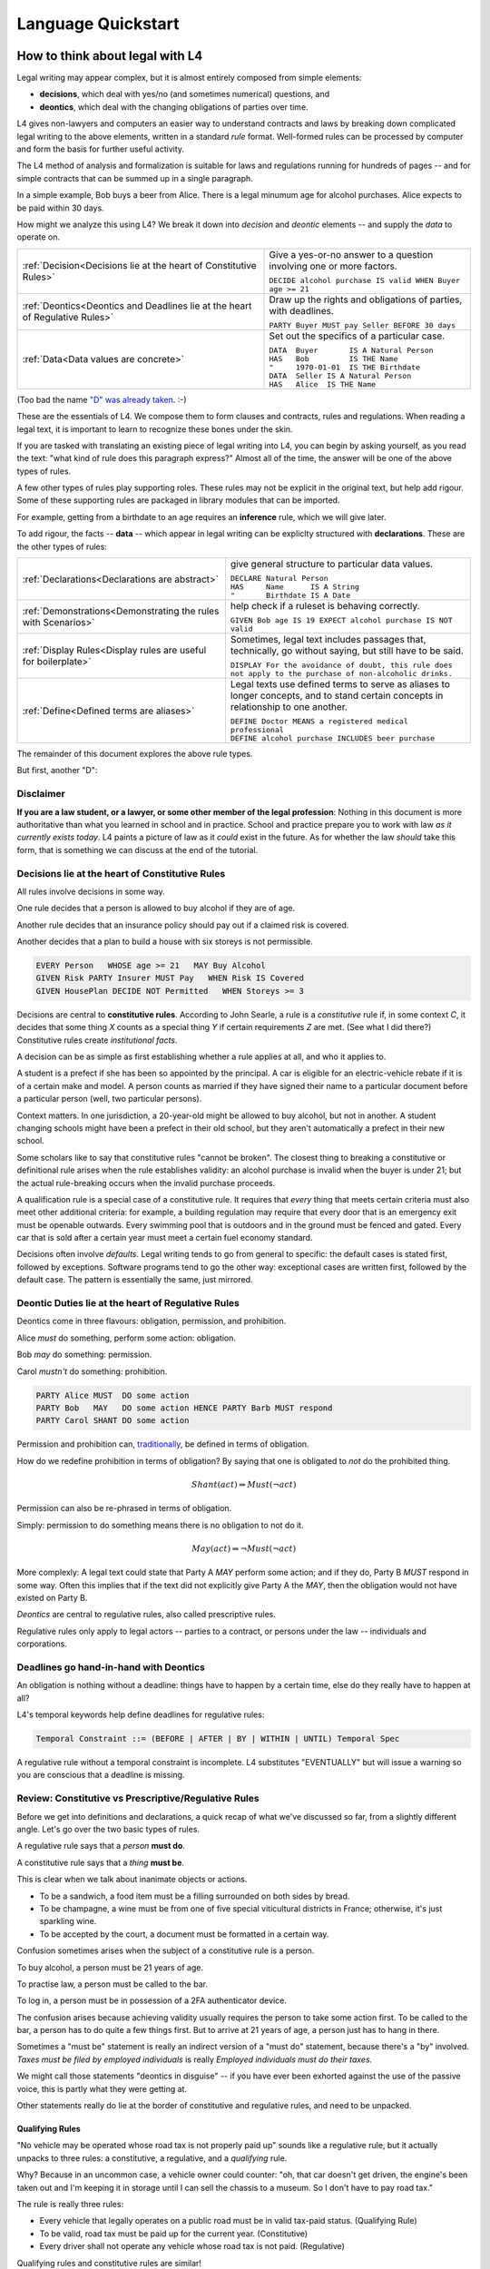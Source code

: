 .. _keywords:

###################
Language Quickstart
###################


How to think about legal with L4
================================

Legal writing may appear complex, but it is almost entirely composed
from simple elements:

- **decisions**, which deal with yes/no (and sometimes numerical) questions, and
- **deontics**, which deal with the changing obligations of parties over time.
  
L4 gives non-lawyers and computers an easier way to understand
contracts and laws by breaking down complicated legal writing to the
above elements, written in a standard *rule* format. Well-formed rules
can be processed by computer and form the basis for further useful
activity.

The L4 method of analysis and formalization is suitable for laws and
regulations running for hundreds of pages -- and for simple contracts
that can be summed up in a single paragraph.

In a simple example, Bob buys a beer from Alice. There is a legal
minumum age for alcohol purchases. Alice expects to be paid within 30
days.

How might we analyze this using L4? We break it down into *decision*
and *deontic* elements -- and supply the *data* to operate on.

.. list-table::
   :header-rows: 0

   * - :ref:`Decision<Decisions lie at the heart of Constitutive Rules>`
     - Give a yes-or-no answer to a question involving one or more factors.

       | ``DECIDE alcohol purchase IS valid WHEN Buyer age >= 21``

   * - :ref:`Deontics<Deontics and Deadlines lie at the heart of Regulative Rules>`
     - Draw up the rights and obligations of parties, with deadlines.

       | ``PARTY Buyer MUST pay Seller BEFORE 30 days``

   * - :ref:`Data<Data values are concrete>`
     - Set out the specifics of a particular case.

       | ``DATA  Buyer       IS A Natural Person``
       | ``HAS   Bob         IS THE Name``
       | ``"     1970-01-01  IS THE Birthdate``
       | ``DATA  Seller IS A Natural Person``
       | ``HAS   Alice  IS THE Name``

(Too bad the name `"D" was already taken <https://en.wikipedia.org/wiki/D_(programming_language)>`_. :-)

These are the essentials of L4. We compose them to form clauses and
contracts, rules and regulations. When reading a legal text, it is
important to learn to recognize these bones under the skin.

If you are tasked with translating an existing piece of legal writing
into L4, you can begin by asking yourself, as you read the text: "what
kind of rule does this paragraph express?" Almost all of the time, the
answer will be one of the above types of rules.

A few other types of rules play supporting roles. These rules may not
be explicit in the original text, but help add rigour. Some of these
supporting rules are packaged in library modules that can be imported.

For example, getting from a birthdate to an age requires an
**inference** rule, which we will give later.

To add rigour, the facts -- **data** -- which appear in legal writing
can be expliclty structured with **declarations**. These are the other
types of rules:

.. list-table::
   :header-rows: 0

   * - :ref:`Declarations<Declarations are abstract>`
     - give general structure to particular data values.

       | ``DECLARE Natural Person``
       | ``HAS     Name      IS A String``
       | ``"       Birthdate IS A Date``

   * - :ref:`Demonstrations<Demonstrating the rules with Scenarios>`
     - help check if a ruleset is behaving correctly.

       | ``GIVEN Bob age IS 19 EXPECT alcohol purchase IS NOT valid``

   * - :ref:`Display Rules<Display rules are useful for boilerplate>`
     - Sometimes, legal text includes passages that, technically, go
       without saying, but still have to be said.

       | ``DISPLAY For the avoidance of doubt, this rule does not apply to the purchase of non-alcoholic drinks.``

   * - :ref:`Define<Defined terms are aliases>`
     - Legal texts use defined terms to serve as aliases to longer concepts, and to stand certain concepts in relationship to one another.

       | ``DEFINE Doctor MEANS a registered medical professional``
       | ``DEFINE alcohol purchase INCLUDES beer purchase``

The remainder of this document explores the above rule types.

But first, another "D":

Disclaimer
----------

**If you are a law student, or a lawyer, or some other member of the legal profession**:
Nothing in this document is more authoritative than what you learned in school and in practice.
School and practice prepare you to work with law *as it currently exists today*.
L4 paints a picture of law as it *could* exist in the future.
As for whether the law *should* take this form, that is something we can discuss at the end of the tutorial.



Decisions lie at the heart of Constitutive Rules
------------------------------------------------

All rules involve decisions in some way.

One rule decides that a person is allowed to buy alcohol if they are
of age.

Another rule decides that an insurance policy should pay out if a
claimed risk is covered.

Another decides that a plan to build a house with six storeys is
not permissible.

.. code-block:: l4

   EVERY Person   WHOSE age >= 21   MAY Buy Alcohol
   GIVEN Risk PARTY Insurer MUST Pay   WHEN Risk IS Covered
   GIVEN HousePlan DECIDE NOT Permitted   WHEN Storeys >= 3

Decisions are central to **constitutive rules**. According to John
Searle, a rule is a *constitutive* rule if, in some context `C`, it
decides that some thing `X` counts as a special thing `Y` if certain
requirements `Z` are met. (See what I did there?) Constitutive rules
create *institutional facts*.

A decision can be as simple as first establishing whether a rule
applies at all, and who it applies to.

A student is a prefect if she has been so appointed by the principal.
A car is eligible for an electric-vehicle rebate if it is of a certain
make and model. A person counts as married if they have signed their
name to a particular document before a particular person (well, two
particular persons).

Context matters. In one jurisdiction, a 20-year-old might be allowed
to buy alcohol, but not in another. A student changing schools might
have been a prefect in their old school, but they aren't automatically
a prefect in their new school.

Some scholars like to say that constitutive rules "cannot be broken".
The closest thing to breaking a constitutive or definitional rule
arises when the rule establishes validity: an alcohol purchase is
invalid when the buyer is under 21; but the actual rule-breaking
occurs when the invalid purchase proceeds.

A qualification rule is a special case of a constitutive rule. It
requires that *every* thing that meets certain criteria must also meet
other additional criteria: for example, a building regulation may
require that every door that is an emergency exit must be openable
outwards. Every swimming pool that is outdoors and in the ground must
be fenced and gated. Every car that is sold after a certain year must
meet a certain fuel economy standard.

Decisions often involve *defaults*. Legal writing tends to go from
general to specific: the default cases is stated first, followed by
exceptions. Software programs tend to go the other way: exceptional
cases are written first, followed by the default case. The pattern is
essentially the same, just mirrored.

Deontic Duties lie at the heart of Regulative Rules
---------------------------------------------------

Deontics come in three flavours: obligation, permission, and prohibition.

Alice *must* do something, perform some action: obligation.

Bob *may* do something: permission.

Carol *mustn't* do something: prohibition.

.. code-block:: l4

   PARTY Alice MUST  DO some action
   PARTY Bob   MAY   DO some action HENCE PARTY Barb MUST respond
   PARTY Carol SHANT DO some action   

Permission and prohibition can, `traditionally <https://plato.stanford.edu/entries/logic-deontic/#TradScheModaAnal>`_, be defined in terms of obligation.

How do we redefine prohibition in terms of obligation? By saying that
one is obligated to *not* do the prohibited thing.

.. math::

    Shant(act) \Rightarrow Must (\lnot act)

Permission can also be re-phrased in terms of obligation.

Simply: permission to do something means there is no obligation to not do it.

.. math::

    May(act) \Rightarrow \lnot Must (\lnot act)

More complexly: A legal text could state that Party A `MAY` perform
some action; and if they do, Party B `MUST` respond in some way. Often
this implies that if the text did not explicitly give Party A the
`MAY`, then the obligation would not have existed on Party B.

*Deontics* are central to regulative rules, also called prescriptive
rules.

Regulative rules only apply to legal actors -- parties to a contract,
or persons under the law -- individuals and corporations.

Deadlines go hand-in-hand with Deontics
---------------------------------------

An obligation is nothing without a deadline: things have to happen by a certain time, else do they really have to happen at all?

L4's temporal keywords help define deadlines for regulative rules:

.. code-block:: bnf

    Temporal Constraint ::= (BEFORE | AFTER | BY | WITHIN | UNTIL) Temporal Spec				

A regulative rule without a temporal constraint is incomplete. L4 substitutes "EVENTUALLY" but will issue a warning so you are conscious that a deadline is missing.


Review: Constitutive vs Prescriptive/Regulative Rules
-----------------------------------------------------

Before we get into definitions and declarations, a quick recap of what
we've discussed so far, from a slightly different angle. Let's go over
the two basic types of rules.

A regulative rule says that a *person* **must do**.

A constitutive rule says that a *thing* **must be**.

This is clear when we talk about inanimate objects or actions.

* To be a sandwich, a food item must be a filling surrounded on both sides by bread.
* To be champagne, a wine must be from one of five special viticultural districts in France; otherwise, it's just sparkling wine.
* To be accepted by the court, a document must be formatted in a certain way.

Confusion sometimes arises when the subject of a constitutive rule is a person.

To buy alcohol, a person must be 21 years of age.

To practise law, a person must be called to the bar.

To log in, a person must be in possession of a 2FA authenticator device.

The confusion arises because achieving validity usually requires the
person to take some action first. To be called to the bar, a person
has to do quite a few things first. But to arrive at 21 years of age,
a person just has to hang in there.

Sometimes a "must be" statement is really an indirect version of a
"must do" statement, because there's a "by" involved.
*Taxes must be filed by employed individuals* is really
*Employed individuals must do their taxes.*

We might call those statements "deontics in disguise" -- if you have
ever been exhorted against the use of the passive voice, this is
partly what they were getting at.

Other statements really do lie at the border of constitutive and
regulative rules, and need to be unpacked.

Qualifying Rules
^^^^^^^^^^^^^^^^

"No vehicle may be operated whose road tax is not properly paid up"
sounds like a regulative rule, but it actually unpacks to three rules:
a constitutive, a regulative, and a *qualifying* rule.

Why? Because in an uncommon case, a vehicle owner could counter: "oh,
that car doesn't get driven, the engine's been taken out and I'm
keeping it in storage until I can sell the chassis to a museum. So I
don't have to pay road tax."

The rule is really three rules:

* Every vehicle that legally operates on a public road must be
  in valid tax-paid status. (Qualifying Rule)

* To be valid, road tax must be paid up for the current year.
  (Constitutive)

* Every driver shall not operate any vehicle whose road tax is not paid.
  (Regulative)

Qualifying rules and constitutive rules are similar!

Constitutive rules state that an X counts as a Y when it meets certain
criteria. Very often, the Y is simply that it is a *valid* X in some
way.

Qualifying rules state that *every* X (within a certain scope) must be a Y.

We're still working on the syntax of qualifying rules, but they are
likely to follow the syntax of regulative rules, but with the
mandatory keywords `BE` or `HAVE` instead of `DO`.


Or else what?
^^^^^^^^^^^^^

Regulative rules often carry an implicit "or what?"

If we say: "you must move your car by 8am" the "or what" is: "or it
may get towed, and you will have to pay a fine."

You could ask "or what" again: "and if you don't pay the fine, you may
never get your car back."

This gets into *scope goals*. We'll return to that later.

Data values are concrete
------------------------

Specific cases involve individuals: the buyer and seller are Bob and
Alice, the price is $100, the car is painted pink. These facts are
recorded in `DATA` rules.

`DATA` rules are used when you concretize a particular concrete
template to an instance that is expected to actually be signed.

They give concrete particulars to an abstract template: for instance,
a contract might talk about a Buyer and a Seller in the abstract, and
later particularize those parties in an Annex with name, address, and
identifying numbers. The material in that Annex would be recorded as
`DATA` rules.


Declarations are abstract
-------------------------

Where data values talk about concrete "variables", declarations talk
about abstract "types".

If you're an object-oriented programmer, you can think of a
declaration as a class, and a data value as an instance variable.

If you're a functional programmer, you can think of declarations as
types, and data as values in those types.

If you spend a lot of time with JSON, you can think of declarations as
a schema, and a data value as a JSON object satisfying that schema.

If you have a database background, you can think of a declaration as a
database or table schema, and a data value as a row inserted into
the table.

What are definitions?
---------------------

*Definitions* bind names to things.

In laws and contracts we are used to seeing defined terms; these are
analogous to *aliases* in programs, which give us ways to refer to
concepts and values by name.

Defined terms sometimes "ground out" to a string of words which has
meaning to a human, but not to a computer. Sometimes they represent a
punt: "Doctor means a registered medical professional" is good enough
for the contract to make sense, but anyone relying on that definition
to scrutinize a particular individual claiming to be a doctor may want
to consult the relevant offically approved register just to be sure.
Operationally, such a lookup *may* be facilitated by software, but it
doesn't have to be for the contract itself to work.


Keywords: Declarations and Data
===============================

This chapter introduces a handful of L4 keywords. 

DECLARE and DATA, for data types and values, and HAS-Attributes
---------------------------------------------------------------

DECLARE and DATA have to do with data types and values.

If you are familiar with Object-Oriented Programming, you will find the DECLARE and DATA concepts familiar.

We use DECLARE to set up our:

    - classes
    - records
    - types
    - schemas
    - ontology
    - templates

We use DATA to instantiate those templates with concrete values: the specific variables of a particular agreement.

These declarations and data values are automatically exported to the programming language of your choice, lessening the burden of programming downstream.

Consider the following code

.. code-block:: bnf

    Type Declaration	::=		DECLARE			MultiTerm			  [Type Signature]	
					[Has-Attribute  ]								
					[       ...     ]							
																		
    Has-Attribute	::=		HAS			MultiTerm			  [Type Signature]	
					[       ...     ]
					[Has-Attribute	]	

This syntax rule means you can have multiple HAS-Attributes, listed on subsequent lines. For convenience, only the first HAS keyword is necessary; subsequent lines don't need it.

HAS-Attributes can nest, such that one record declaration can contain another.
For example:

.. code-block:: bnf

    Variable       	::=	DATA		Value Term		[Type Signature	]	//class-object instantiation				
				HAS		MultiTerm		[Type Signature	]							
						[ ... ]														

Variable instantiations with the DATA keyword follow the same format as DECLARE.

In Detail
^^^^^^^^^

The syntax for DECLAREs and DATA contains a counterintuitive detail.

A DECLARE rule begins with the name of the type, then the optional supertype.
It goes on to give the names of the attribute fields, then their types.
So far, this ordering is consistent with most other OOPy languages.

For instance, here's how we say it in Typescript:

.. code-block:: typescript

    class Money {
      amount   : number;
      currency : Currency;
    }

You might object: "why /class/ and not /interface/?" Fair enough; you can think of it as an interface too.

We would say it in much the same way in L4:

.. code-block:: l4

    DECLARE Money
    HAS amount    IS A Number
        currency  IS A Currency

No surprises so far.

In Typescript, we would instantiate a variable into the class:

.. code-block:: typescript

    let price : Money = {
      amount   : 100,
      currency : usd
    }

In Typescript, as in Javascript, JSON, Python, etc, the name of the attribute is followed by the value. Every language with records or dictionaries does it this way.

In L4, attribute values come first, and are followed by the names!

A DATA rule gives the name of the variable, then the type.
The attributes then give the value of the variable, then the name.

.. code-block:: l4

    DATA price IS A Money
    HAS 100      IS THE amount
        USD      IS THE currency

This probably feels backward to what you are used to.

There is a good reason for this: conceptually, the specialization/subtyping "hierarchy" goes something like
superclass -> subclass -> instance record -> attribute name -> attribute value.

Arguably, if the type of ~amount~ is ~Integer~, then the "type" of 100 is ~amount~.

Internal dev note: In practice, this means the Interpreter,
PrettyPrinter, and transpilers need be careful about destructuring
TypeSigs, because your instincts may not serve you in L4.

Second issue: records can continue to nest.

.. code-block:: l4

    DECLARE Money
    HAS amount    IS A Number
        currency  IS A Currency
        HAS       unitName     IS A String
                  subUnitName  IS A String
                  subUnitScale IS AN Integer
                  region       IS A String

This desugars to:

.. code-block:: l4

    DECLARE Money
    HAS amount    IS A Number
        currency  IS A Currency

    DECLARE Currency
    HAS unitName     IS A String
        subUnitName  IS A String
        subUnitScale IS AN Integer
        region       IS A String

In technical terms, we might say we have hoisted `Currency` to the top level.

Following the pattern of the original nesting, one might `DATA` like so:

.. code-block:: l4

    DATA price   IS A Money
    HAS  100      IS THE amount
         tnd      IS A   currency
         HAS dinar   IS THE unitName
             millime IS THE subUnitName
             1000    IS THE subUnitScale
             Tunisia IS THE region

This is the philosophy of "inline-ism" at work: we are encountering
the Tunisian dinar for the first time in this rule, and so we define
it as we go. This is a natural reading.

And, as with the `DECLARE`, we hoist it to the top. A `DATA` rule is
scoped to the entire L4 module in which it is defined.

Nesting, by the way, goes to the right, immediately below.

A more formalist style might insist on writing these things separately:

.. code-block:: l4

    DATA price    IS A   Money
    HAS  100      IS THE amount
         tnd      IS THE Currency

    DATA tnd     IS A   Currency
    HAS  dinar   IS THE unitName
         millime IS THE subUnitName
         1000    IS THE subUnitScale
         Tunisia IS THE region

Hoisting the `tnd` to the top-level makes sense. As globals go,
currencies are long-lived enough to stay stable over the course of a
particular L4 specification.

Indeed, the L4 compiler does desugar nested definitions that are
phrased in the above form.

Now we know a top-level global value: `tnd`, which we can reuse later.

But what about nesting sub-records that are not to be hoisted?

Suppose we have a line type:

.. code-block:: l4

    DECLARE line
    HAS start IS A Point
        HAS x IS A Number
            y IS A Number
	end   IS A Point
        color IS A String

From this `DECLARE`, we hoist `Point` to top-level:
	
.. code-block:: l4

    DECLARE line
    HAS start IS A Point
	end   IS A Point
        color IS A String

    DECLARE Point
    HAS x IS A Number
        y IS A Number

But in the `DATA`,

.. code-block:: l4

    DATA myFirstLine
    HAS p1    IS THE start
        HAS 1 IS THE x
	    2 IS THE y
        p2    IS THE end
	HAS 5 IS THE x
	    6 IS THE y
	green IS THE color

We don't want to hoist `p1` and `p2`, the `start` and the `end`, to top-level; that would make no sense.

(Green doesn't get hoisted because `green` it has no sub-attributes.)

Solution: leave the `start` and `end` fields unnamed. We remove the `p1` and `p2` bindings:

.. code-block:: l4

    DATA myFirstLine
    HAS start
        HAS 1 IS THE x
	    2 IS THE y
        end
	HAS 5 IS THE x
	    6 IS THE y
        green IS THE color

So the rules are these:

* DECLARE rules can use as many nested `HAS` as desired. In desugaring, declared attribute fields that have nested sub-attributes are hoisted to top-level. The standard syntax is `HAS fieldname IS A Type`.

* DATA rules follow the same nested `HAS` structure as their original `DECLARE`s.

* If a HAS attribute does not have further HAS children beneath it, is always formatted as `HAS label IS THE fieldname`.

* If a HAS attribute does have further HAS children nested within it, and it is given simply as `HAS fieldname`, it is not hoisted; this is usually what you want.

* If a HAS attribute does have further HAS children nested within it, and it is given as `HAS label IS A fieldname`, then `label` is hoisted to top level.


Further Syntactic Sugar
^^^^^^^^^^^^^^^^^^^^^^^

In a future version of the language we will support this as well.

.. code-block:: l4

    DATA myFirstLine
    HAS  start x 1 y 2
         end   x 5 y 6
         color green

We might entertain a RelationalPredicate form where instead of saying `IS A`
we say `IS`: 
	
.. code-block:: l4

    DATA myFirstLine
    HAS  start x IS 1
	       y IS 2
         end   x IS 5
               y IS 6
         color   IS green

----------------------------------------------------
MUST, SHANT, and MAY for obligations and permissions
----------------------------------------------------

Laws and contracts impose *obligations* and *prohibitions* on persons, and grant *permissions*. These ideas are central to *deontic logic*, and underlie L4's keywords MUST, SHANT, and MAY, respectively.

.. code-block:: bnf
    
    Deontic Keyword ::= (MUST | MAY | SHANT)	

Within the context of a single rule, these deontic keywords specify different consequences for the satisfaction or violation of the rule.

-------------------------------------------
FULFILLED and BREACH for consequences in L4
-------------------------------------------

The two fundamental consequences in L4 are FULFILLED and BREACH.

.. code-block:: bnf

                    If the actor does not perform the action by the deadline            If the actor performs the action by the deadline								
        MUST		    BREACHED                                                            		    FULFILLED								
        SHANT		    FULFILLED										    BREACHED								
        MAY		    FULFILLED										    FULFILLED								

We observe that a MAY rule is permissive: if you do it, fine! If you don't, fine!

L4's workflow diagrams follow a convention: a rule that is satisfied proceeds to the bottom right, while a rule that is violated proceeds to the bottom left. The ""happy path"" therefore runs along the right side of a diagram.

A MAY rule shows action to the right, and inaction to the left.

------------------------------------------------------------------
HENCE and LEST for regulative rules and connecting blocks of code
------------------------------------------------------------------

Ordinary programming languages use the IF … THEN … ELSE construct to connect blocks of code, based on whether the conditions in the IF were met.

L4 uses THUS instead of THEN, and LEST instead of ELSE, to connect regulative rules, based on whether the preceding rule was satisfied.

.. code-block:: bnf

    Regulative Connector ::=	(THUS | LEST)		
                                 Rule Label | Regulative Rule				

Individual regulative rules connect with one another to form a graph, or a flowchart, describing a workflow.

Putting it all together
=======================

Enough theory. Let's explore encoding your first contract!


